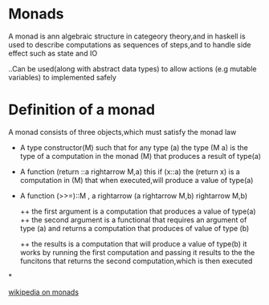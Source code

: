 * Monads
A monad is ann algebraic structure in categeory theory,and in haskell
is used to describe computations as sequences of steps,and to handle
side effect such as state and IO

..Can be used(along with abstract data types) to allow actions (e.g mutable
variables) to implemented safely


* Definition of a monad
A monad consists of three objects,which must satisfy the monad law

+ A type constructor(M) such that for any type (a) the type (M a) is the
  type of a computation in the monad (M) that produces a result of type(a)

+ A function (return ::a rightarrow M,a) this if (x::a) the (return x) is
  a computation in (M) that when executed,will produce a value of type(a)

+ A function (>>=)::M , a rightarrow (a rightarrow M,b) rightarrow M,b)

 ++ the  first argument is a computation that produces  a value of type(a)
 ++ the second argument is a functional that requires an argument of type (a)
 and returns a computation that produces of value of type (b)

 ++ the results is a computation that will produce a value of type(b)
 it works by running the first computation and passing it results to the
 the funcitons that  returns the second computation,which is then executed

*

[[https://en.wikipedia.org/wiki/Monad_(functional_programming)][wikipedia on monads]]
